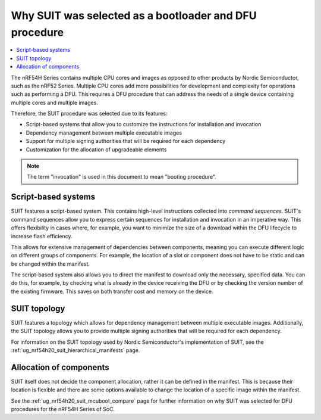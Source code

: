 .. _ug_nrf54h20_suit_why:

Why SUIT was selected as a bootloader and DFU procedure
#######################################################

.. contents::
   :local:
   :depth: 2

The nRF54H Series contains multiple CPU cores and images as opposed to other products by Nordic Semiconductor, such as the nRF52 Series.
Multiple CPU cores add more possibilities for development and complexity for operations such as performing a DFU.
This requires a DFU procedure that can address the needs of a single device containing multiple cores and multiple images.

Therefore, the SUIT procedure was selected due to its features:

* Script-based systems that allow you to customize the instructions for installation and invocation

* Dependency management between multiple executable images

* Support for multiple signing authorities that will be required for each dependency

* Customization for the allocation of upgradeable elements

.. note::

   The term "invocation" is used in this document to mean "booting procedure".

Script-based systems
********************

SUIT features a script-based system.
This contains high-level instructions collected into *command sequences*.
SUIT's command sequences allow you to express certain sequences for installation and invocation in an imperative way.
This offers flexibility in cases where, for example, you want to minimize the size of a download within the DFU lifecycle to increase flash efficiency.

This allows for extensive management of dependencies between components, meaning you can execute different logic on different groups of components.
For example, the location of a slot or component does not have to be static and can be changed within the manifest.

The script-based system also allows you to direct the manifest to download only the necessary, specified data.
You can do this, for example, by checking what is already in the device receiving the DFU or by checking the version number of the existing firmware.
This saves on both transfer cost and memory on the device.

SUIT topology
*************

SUIT features a topology which allows for dependency management between multiple executable images.
Additionally, the SUIT topology allows you to provide multiple signing authorities that will be required for each dependency.

For information on the SUIT topology used by Nordic Semiconductor's implementation of SUIT, see the :ref:`ug_nrf54h20_suit_hierarchical_manifests` page.

Allocation of components
************************

SUIT itself does not decide the component allocation, rather it can be defined in the manifest.
This is because their location is flexible and there are some options available to change the location of a specific image within the manifest.

See the :ref:`ug_nrf54h20_suit_mcuboot_compare` page for further information on why SUIT was selected for DFU procedures for the nRF54H Series of SoC.
